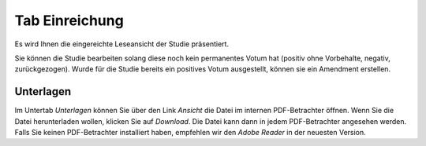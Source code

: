 ===============
Tab Einreichung
===============

Es wird Ihnen die eingereichte Leseansicht der Studie präsentiert.

Sie können die Studie bearbeiten solang diese noch kein permanentes Votum hat (positiv ohne Vorbehalte, negativ, zurückgezogen). Wurde für die Studie bereits ein positives Votum ausgestellt, können sie ein Amendment erstellen.

Unterlagen
==========

Im Untertab *Unterlagen* können Sie über den Link *Ansicht* die Datei im internen PDF-Betrachter öffnen. Wenn Sie die Datei herunterladen wollen, klicken Sie auf *Download*. Die Datei kann dann in jedem PDF-Betrachter angesehen werden. Falls Sie keinen PDF-Betrachter installiert haben, empfehlen wir den *Adobe Reader* in der neuesten Version.

